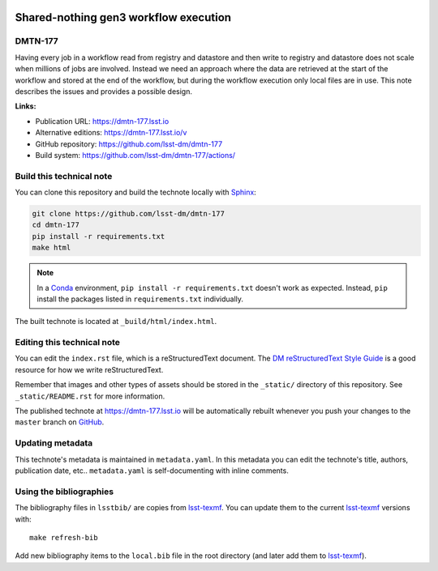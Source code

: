 .. image:: https://img.shields.io/badge/dmtn--177-lsst.io-brightgreen.svg
   :target: https://dmtn-177.lsst.io
.. image:: https://github.com/lsst-dm/dmtn-177/workflows/CI/badge.svg
   :target: https://github.com/lsst-dm/dmtn-177/actions/
..
  Uncomment this section and modify the DOI strings to include a Zenodo DOI badge in the README
  .. image:: https://zenodo.org/badge/doi/10.5281/zenodo.#####.svg
     :target: http://dx.doi.org/10.5281/zenodo.#####

######################################
Shared-nothing gen3 workflow execution
######################################

DMTN-177
========

Having every job in a workflow read from registry and datastore and then write to registry and datastore does not scale when millions of jobs are involved. Instead we need an approach where the data are retrieved at the start of the workflow and stored at the end of the workflow, but during the workflow execution only local files are in use. This note describes the issues and provides a possible design.

**Links:**

- Publication URL: https://dmtn-177.lsst.io
- Alternative editions: https://dmtn-177.lsst.io/v
- GitHub repository: https://github.com/lsst-dm/dmtn-177
- Build system: https://github.com/lsst-dm/dmtn-177/actions/


Build this technical note
=========================

You can clone this repository and build the technote locally with `Sphinx`_:

.. code-block:: bash

   git clone https://github.com/lsst-dm/dmtn-177
   cd dmtn-177
   pip install -r requirements.txt
   make html

.. note::

   In a Conda_ environment, ``pip install -r requirements.txt`` doesn't work as expected.
   Instead, ``pip`` install the packages listed in ``requirements.txt`` individually.

The built technote is located at ``_build/html/index.html``.

Editing this technical note
===========================

You can edit the ``index.rst`` file, which is a reStructuredText document.
The `DM reStructuredText Style Guide`_ is a good resource for how we write reStructuredText.

Remember that images and other types of assets should be stored in the ``_static/`` directory of this repository.
See ``_static/README.rst`` for more information.

The published technote at https://dmtn-177.lsst.io will be automatically rebuilt whenever you push your changes to the ``master`` branch on `GitHub <https://github.com/lsst-dm/dmtn-177>`_.

Updating metadata
=================

This technote's metadata is maintained in ``metadata.yaml``.
In this metadata you can edit the technote's title, authors, publication date, etc..
``metadata.yaml`` is self-documenting with inline comments.

Using the bibliographies
========================

The bibliography files in ``lsstbib/`` are copies from `lsst-texmf`_.
You can update them to the current `lsst-texmf`_ versions with::

   make refresh-bib

Add new bibliography items to the ``local.bib`` file in the root directory (and later add them to `lsst-texmf`_).

.. _Sphinx: http://sphinx-doc.org
.. _DM reStructuredText Style Guide: https://developer.lsst.io/restructuredtext/style.html
.. _this repo: ./index.rst
.. _Conda: http://conda.pydata.org/docs/
.. _lsst-texmf: https://lsst-texmf.lsst.io
